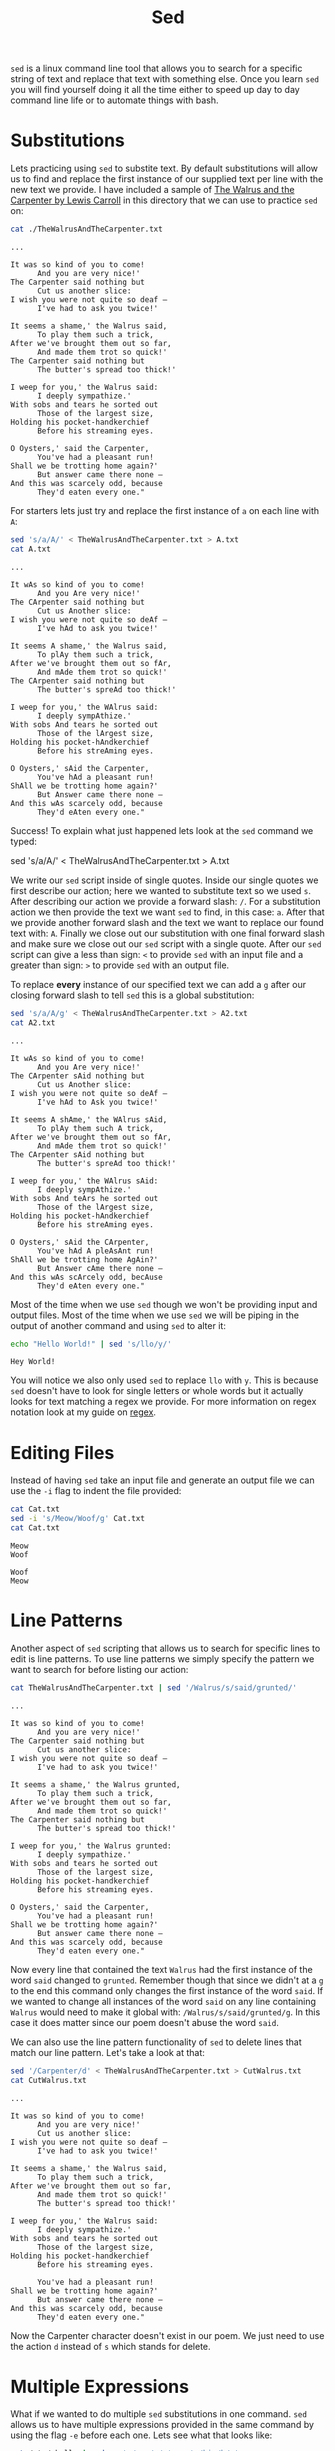 #+TITLE: Sed
#+PROPERTY: header-args :exports both

~sed~ is a linux command line tool that allows you to search for a specific
string of text and replace that text with something else. Once you learn ~sed~
you will find yourself doing it all the time either to speed up day to day
command line life or to automate things with bash.

* Substitutions
  Lets practicing using ~sed~ to substite text. By default substitutions will
  allow us to find and replace the first instance of our supplied text per line
  with the new text we provide. I have included a sample of
  [[https://www.poetryfoundation.org/poems/43914/the-walrus-and-the-carpenter-56d222cbc80a9][The Walrus and the Carpenter by Lewis Carroll]] in this directory that we can
  use to practice ~sed~ on:
  #+NAME: Walrus
  #+begin_src sh :results output :exports both
    cat ./TheWalrusAndTheCarpenter.txt
  #+end_src

  #+RESULTS: Walrus
  #+begin_example
  ...

  It was so kind of you to come!
        And you are very nice!'
  The Carpenter said nothing but
        Cut us another slice:
  I wish you were not quite so deaf —
        I've had to ask you twice!'

  It seems a shame,' the Walrus said,
        To play them such a trick,
  After we've brought them out so far,
        And made them trot so quick!'
  The Carpenter said nothing but
        The butter's spread too thick!'

  I weep for you,' the Walrus said:
        I deeply sympathize.'
  With sobs and tears he sorted out
        Those of the largest size,
  Holding his pocket-handkerchief
        Before his streaming eyes.

  O Oysters,' said the Carpenter,
        You've had a pleasant run!
  Shall we be trotting home again?'
        But answer came there none —
  And this was scarcely odd, because
        They'd eaten every one."
  #+end_example
  
  For starters lets just try and replace the first instance of =a= on each line
  with =A=:
  #+NAME: A
  #+begin_src sh :results output :exports both
    sed 's/a/A/' < TheWalrusAndTheCarpenter.txt > A.txt
    cat A.txt
  #+end_src

  #+RESULTS: A
  #+begin_example
  ...

  It wAs so kind of you to come!
        And you Are very nice!'
  The CArpenter said nothing but
        Cut us Another slice:
  I wish you were not quite so deAf —
        I've hAd to ask you twice!'

  It seems A shame,' the Walrus said,
        To plAy them such a trick,
  After we've brought them out so fAr,
        And mAde them trot so quick!'
  The CArpenter said nothing but
        The butter's spreAd too thick!'

  I weep for you,' the WAlrus said:
        I deeply sympAthize.'
  With sobs And tears he sorted out
        Those of the lArgest size,
  Holding his pocket-hAndkerchief
        Before his streAming eyes.

  O Oysters,' sAid the Carpenter,
        You've hAd a pleasant run!
  ShAll we be trotting home again?'
        But Answer came there none —
  And this wAs scarcely odd, because
        They'd eAten every one."
  #+end_example

  Success! To explain what just happened lets look at the ~sed~ command we
  typed:
  #+begin_example sh
    sed 's/a/A/' < TheWalrusAndTheCarpenter.txt > A.txt
  #+end_example

  We write our ~sed~ script inside of single quotes. Inside our single quotes we
  first describe our action; here we wanted to substitute text so we used =s=.
  After describing our action we provide a forward slash: =/=. For a
  substitution action we then provide the text we want ~sed~ to find, in this
  case: =a=. After that we provide another forward slash and the text we want to
  replace our found text with: =A=. Finally we close out our substitution with
  one final forward slash and make sure we close out our ~sed~ script with a
  single quote. After our ~sed~ script can give a less than sign: =<= to provide
  ~sed~ with an input file and a greater than sign: =>= to provide ~sed~ with an
  output file.

  To replace *every* instance of our specified text we can add a =g= after our
  closing forward slash to tell ~sed~ this is a global substitution:
  #+NAME: A2
  #+begin_src sh :results output :exports both
    sed 's/a/A/g' < TheWalrusAndTheCarpenter.txt > A2.txt
    cat A2.txt
  #+end_src

  #+RESULTS: A2
  #+begin_example
  ...

  It wAs so kind of you to come!
        And you Are very nice!'
  The CArpenter sAid nothing but
        Cut us Another slice:
  I wish you were not quite so deAf —
        I've hAd to Ask you twice!'

  It seems A shAme,' the WAlrus sAid,
        To plAy them such A trick,
  After we've brought them out so fAr,
        And mAde them trot so quick!'
  The CArpenter sAid nothing but
        The butter's spreAd too thick!'

  I weep for you,' the WAlrus sAid:
        I deeply sympAthize.'
  With sobs And teArs he sorted out
        Those of the lArgest size,
  Holding his pocket-hAndkerchief
        Before his streAming eyes.

  O Oysters,' sAid the CArpenter,
        You've hAd A pleAsAnt run!
  ShAll we be trotting home AgAin?'
        But Answer cAme there none —
  And this wAs scArcely odd, becAuse
        They'd eAten every one."
  #+end_example

  Most of the time when we use ~sed~ though we won't be providing input and
  output files. Most of the time when we use ~sed~ we will be piping in the
  output of another command and using ~sed~ to alter it:
  #+NAME: Hey
  #+begin_src sh :results output :exports both
    echo "Hello World!" | sed 's/llo/y/'
  #+end_src

  #+RESULTS: Hey
  : Hey World!

  You will notice we also only used ~sed~ to replace =llo= with =y=. This is
  because ~sed~ doesn't have to look for single letters or whole words but it
  actually looks for text matching a regex we provide. For more information on
  regex notation look at my guide on [[../../Regex/README.org][regex]].

* Editing Files
  Instead of having ~sed~ take an input file and generate an output file we can
  use the ~-i~ flag to indent the file provided:
  #+NAME: Cat
  #+begin_src sh :results output :exports both
    cat Cat.txt
    sed -i 's/Meow/Woof/g' Cat.txt
    cat Cat.txt
  #+end_src

  #+RESULTS: Cat
  : Meow
  : Woof

  #+NAME: Cat2
  #+begin_src sh :results output :exports none
    cat Cat.txt
    sed -i 's/Woof/Meow/g' Cat.txt
    cat Cat.txt
  #+end_src

  #+RESULTS: Cat2
  : Woof
  : Meow

* Line Patterns
  Another aspect of ~sed~ scripting that allows us to search for specific lines
  to edit is line patterns. To use line patterns we simply specify the pattern
  we want to search for before listing our action:
  #+NAME: LP
  #+begin_src sh :results output :exports both
    cat TheWalrusAndTheCarpenter.txt | sed '/Walrus/s/said/grunted/'
  #+end_src

  #+RESULTS: LP
  #+begin_example
  ...

  It was so kind of you to come!
        And you are very nice!'
  The Carpenter said nothing but
        Cut us another slice:
  I wish you were not quite so deaf —
        I've had to ask you twice!'

  It seems a shame,' the Walrus grunted,
        To play them such a trick,
  After we've brought them out so far,
        And made them trot so quick!'
  The Carpenter said nothing but
        The butter's spread too thick!'

  I weep for you,' the Walrus grunted:
        I deeply sympathize.'
  With sobs and tears he sorted out
        Those of the largest size,
  Holding his pocket-handkerchief
        Before his streaming eyes.

  O Oysters,' said the Carpenter,
        You've had a pleasant run!
  Shall we be trotting home again?'
        But answer came there none —
  And this was scarcely odd, because
        They'd eaten every one."
  #+end_example

  Now every line that contained the text =Walrus= had the first instance of
  the word =said= changed to =grunted=. Remember though that since we didn't at
  a =g= to the end this command only changes the first instance of the word
  =said=. If we wanted to change all instances of the word =said= on any line
  containing =Walrus= would need to make it global with:
  ~/Walrus/s/said/grunted/g~. In this case it does matter since our poem doesn't
  abuse the word =said=.

  We can also use the line pattern functionality of ~sed~ to delete lines that
  match our line pattern. Let's take a look at that:
  #+NAME: CutWalrus
  #+begin_src sh :results output :exports both
    sed '/Carpenter/d' < TheWalrusAndTheCarpenter.txt > CutWalrus.txt
    cat CutWalrus.txt
  #+end_src

  #+RESULTS: CutWalrus
  #+begin_example
  ...

  It was so kind of you to come!
        And you are very nice!'
        Cut us another slice:
  I wish you were not quite so deaf —
        I've had to ask you twice!'

  It seems a shame,' the Walrus said,
        To play them such a trick,
  After we've brought them out so far,
        And made them trot so quick!'
        The butter's spread too thick!'

  I weep for you,' the Walrus said:
        I deeply sympathize.'
  With sobs and tears he sorted out
        Those of the largest size,
  Holding his pocket-handkerchief
        Before his streaming eyes.

        You've had a pleasant run!
  Shall we be trotting home again?'
        But answer came there none —
  And this was scarcely odd, because
        They'd eaten every one."
  #+end_example

  Now the Carpenter character doesn't exist in our poem. We just need to use the
  action =d= instead of =s= which stands for delete.

* Multiple Expressions
  What if we wanted to do multiple ~sed~ substitutions in one command. ~sed~
  allows us to have multiple expressions provided in the same command by using
  the flag =-e= before each one. Lets see what that looks like:
  #+NAME: Expressions
  #+begin_src sh :results output :exports both
    cat /etc/shells | sed -e 's/usr/u/g' -e 's/bin/b/g'
  #+end_src

  #+RESULTS: Expressions
  : # Pathnames of valid login shells.
  : # See shells(5) for details.
  : 
  : /b/sh
  : /b/bash
  : /u/b/git-shell
  : /u/b/fish
  : /b/fish

  We were able to change all instances of =usr= to =u= and all instances of
  =bin= to =b=.

* Separators
  One thing that I need to clear the air on is that we aren't actually forced to
  use the forward slash: =/= to separate our inputs in a ~sed~ command. You can
  technically use any character you want that isn't part of your phrase.
  Normally if people don't use =/= they will use =|= or =#= but it doesn't have
  to be these, these are just the most common. Lets see how this works:
  #+NAME: Separators
  #+begin_src sh :results output :exports both
    cat /etc/shells | sed -e 's|usr|u|g' -e 's#bin#b#g'
  #+end_src

  #+RESULTS: Separators
  : # Pathnames of valid login shells.
  : # See shells(5) for details.
  : 
  : /b/sh
  : /b/bash
  : /u/b/git-shell
  : /u/b/fish
  : /b/fish

  You can see we got the exact same output as the section above.

* Printing Lines
  We can use ~sed~ to print the lines that contain our provided text. This
  feature is sort of similar to ~grep~:
  #+NAME: Printing
  #+begin_src sh :results output :exports both
    cat /etc/shells | sed -n '/usr/p'
  #+end_src

  #+RESULTS: Printing
  : /usr/bin/git-shell
  : /usr/bin/fish

  By using the ~-n~ flag we can suppress automatic printing of and provide a
  regex pattern to search for. We can then provide our regex pattern and use the
  print action: =p= to only print those lines.

* Translate
  One of the lesser used ~sed~ functions is the translate function, executed by
  using =y= in our ~sed~ script. This will find the characters we provided and
  replace them with what we specify. This function is very similar to the ~tr~
  command and you can find my guide on ~tr~ [[../Tr/README.org][here]]. Lets just see a quick example
  of this in action:
  #+NAME: Translate
  #+begin_src sh :results output :exports both
    echo "Hello there world! What a beautiful day!" | sed 'y/aieou/AEIOU/'
  #+end_src

  #+RESULTS: Translate
  : HIllO thIrI wOrld! WhAt A bIAUtEfUl dAy!

  This replaced every lowercase vowel with its uppercase counterpart.

  From here you should have about all the information you are going to need on
  ~sed~.

* Neat Tricks
  Here are some neat tricks that can be done with ~sed~ if you are thirsting for
  more ~sed~ information.

** Remove extra white space
   This ~sed~ command simply does some regex magic to remove all extra
   whitespace from the end of lines:
   #+NAME: ExtraSpace
   #+begin_example sh
     sed -i 's/ *$//g' <file>
   #+end_example

** Removing extra tabs
   This ~sed~ command simply does similar regex magic to remove all extra tabs
   from the end of lines:
   #+NAME: ExtraTab
   #+begin_example sh
     sed -i 's/[[:space:]]*$//g' <file>
   #+end_example

** Remove extra blank lines
   This ~sed~ command will remove extra empty lines left in the file specified:
   #+NAME: ExtraLine
   #+begin_src sh
     sed -i '/^$/d' <file>
   #+end_src

** Convert lower case to upper case
   This ~sed~ command will swap out lower case characters (a-z) with their upper
   case counterpart:
   #+NAME: LowerToUpper
   #+begin_src sh
     sed -i 's/[a-z]/\U&/g' <file>
   #+end_src

** Convert upper case to lower case
   This ~sed~ command will swap out upper case characters (A-Z) with their lower
   case counterpart:
   #+NAME: UpperToLower
   #+begin_src sh
     sed -i 's/[A-Z]/\L&/g' <file>
   #+end_src

** Replacement for ~head~
   We can use ~sed~ to grab a certain amount of lines from a specified file
   similar to the linux tool ~head~. This doesn't serve too much purpose but I
   though I would not it:
   #+NAME: Head
   #+begin_src sh
     sed 11q <file>
   #+end_src

   The above command would grab the first 11 lines of our file.
